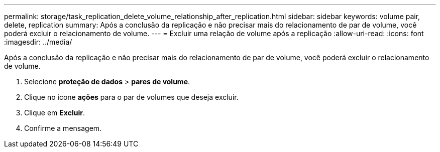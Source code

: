---
permalink: storage/task_replication_delete_volume_relationship_after_replication.html 
sidebar: sidebar 
keywords: volume pair, delete, replication 
summary: Após a conclusão da replicação e não precisar mais do relacionamento de par de volume, você poderá excluir o relacionamento de volume. 
---
= Excluir uma relação de volume após a replicação
:allow-uri-read: 
:icons: font
:imagesdir: ../media/


[role="lead"]
Após a conclusão da replicação e não precisar mais do relacionamento de par de volume, você poderá excluir o relacionamento de volume.

. Selecione *proteção de dados* > *pares de volume*.
. Clique no ícone *ações* para o par de volumes que deseja excluir.
. Clique em *Excluir*.
. Confirme a mensagem.

